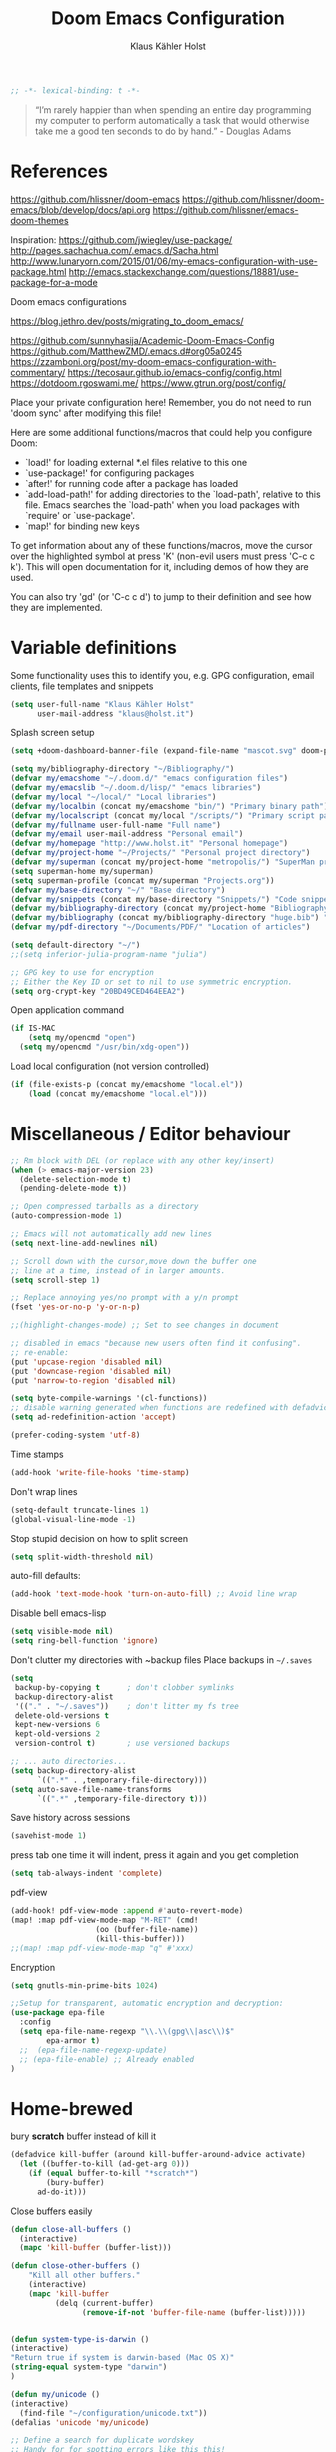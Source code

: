 #+TITLE: Doom Emacs Configuration
#+AUTHOR: Klaus Kähler Holst
#+PROPERTY: header-args :exports code :results silent :tangle yes :comment no
#+STARTUP: overview

#+BEGIN_SRC emacs-lisp
;; -*- lexical-binding: t -*-
#+END_SRC


#+BEGIN_QUOTE
“I’m rarely happier than when spending an entire day programming my
computer to perform automatically a task that would otherwise take me
a good ten seconds to do by hand.” - Douglas Adams
#+END_QUOTE

* References


https://github.com/hlissner/doom-emacs
https://github.com/hlissner/doom-emacs/blob/develop/docs/api.org
https://github.com/hlissner/emacs-doom-themes


Inspiration:
https://github.com/jwiegley/use-package/
http://pages.sachachua.com/.emacs.d/Sacha.html
[[http://www.lunaryorn.com/2015/01/06/my-emacs-configuration-with-use-package.html]]
http://emacs.stackexchange.com/questions/18881/use-package-for-a-mode

Doom emacs configurations

https://blog.jethro.dev/posts/migrating_to_doom_emacs/

https://github.com/sunnyhasija/Academic-Doom-Emacs-Config
https://github.com/MatthewZMD/.emacs.d#org05a0245
https://zzamboni.org/post/my-doom-emacs-configuration-with-commentary/
https://tecosaur.github.io/emacs-config/config.html
https://dotdoom.rgoswami.me/
https://www.gtrun.org/post/config/


Place your private configuration here! Remember, you do not need to
run 'doom sync' after modifying this file!

 Here are some additional functions/macros that could help you configure Doom:

 - `load!' for loading external *.el files relative to this one
 - `use-package!' for configuring packages
 - `after!' for running code after a package has loaded
 - `add-load-path!' for adding directories to the `load-path', relative to
   this file. Emacs searches the `load-path' when you load packages with
   `require' or `use-package'.
 - `map!' for binding new keys

 To get information about any of these functions/macros, move the cursor over
 the highlighted symbol at press 'K' (non-evil users must press 'C-c c k').
 This will open documentation for it, including demos of how they are used.

 You can also try 'gd' (or 'C-c c d') to jump to their definition and see how
 they are implemented.

* Variable definitions

Some functionality uses this to identify you, e.g. GPG configuration, email
clients, file templates and snippets
#+BEGIN_SRC emacs-lisp
(setq user-full-name "Klaus Kähler Holst"
      user-mail-address "klaus@holst.it")
#+END_SRC

Splash screen setup
#+BEGIN_SRC emacs-lisp
(setq +doom-dashboard-banner-file (expand-file-name "mascot.svg" doom-private-dir))
#+END_SRC

#+BEGIN_SRC emacs-lisp
  (setq my/bibliography-directory "~/Bibliography/")
  (defvar my/emacshome "~/.doom.d/" "emacs configuration files")
  (defvar my/emacslib "~/.doom.d/lisp/" "emacs libraries")
  (defvar my/local "~/local/" "Local libraries")
  (defvar my/localbin (concat my/emacshome "bin/") "Primary binary path")
  (defvar my/localscript (concat my/local "/scripts/") "Primary script path")
  (defvar my/fullname user-full-name "Full name")
  (defvar my/email user-mail-address "Personal email")
  (defvar my/homepage "http://www.holst.it" "Personal homepage")
  (defvar my/project-home "~/Projects/" "Personal project directory")
  (defvar my/superman (concat my/project-home "metropolis/") "SuperMan project directory")
  (setq superman-home my/superman)
  (setq superman-profile (concat my/superman "Projects.org"))
  (defvar my/base-directory "~/" "Base directory")
  (defvar my/snippets (concat my/base-directory "Snippets/") "Code snippets directory")
  (defvar my/bibliography-directory (concat my/project-home "Bibliography/") "Bibliography default path")
  (defvar my/bibliography (concat my/bibliography-directory "huge.bib") "Primary bibtex file")
  (defvar my/pdf-directory "~/Documents/PDF/" "Location of articles")

  (setq default-directory "~/")
  ;;(setq inferior-julia-program-name "julia")

  ;; GPG key to use for encryption
  ;; Either the Key ID or set to nil to use symmetric encryption.
  (setq org-crypt-key "20BD49CED464EEA2")
#+END_SRC

Open application command
#+BEGIN_SRC emacs-lisp
  (if IS-MAC
      (setq my/opencmd "open")
    (setq my/opencmd "/usr/bin/xdg-open"))
#+END_SRC

Load local configuration (not version controlled)
#+BEGIN_SRC emacs-lisp
  (if (file-exists-p (concat my/emacshome "local.el"))
      (load (concat my/emacshome "local.el")))
#+END_SRC

* Miscellaneous / Editor behaviour

#+BEGIN_SRC emacs-lisp
  ;; Rm block with DEL (or replace with any other key/insert)
  (when (> emacs-major-version 23)
    (delete-selection-mode t)
    (pending-delete-mode t))

  ;; Open compressed tarballs as a directory
  (auto-compression-mode 1)

  ;; Emacs will not automatically add new lines
  (setq next-line-add-newlines nil)

  ;; Scroll down with the cursor,move down the buffer one
  ;; line at a time, instead of in larger amounts.
  (setq scroll-step 1)

  ;; Replace annoying yes/no prompt with a y/n prompt
  (fset 'yes-or-no-p 'y-or-n-p)

  ;;(highlight-changes-mode) ;; Set to see changes in document

  ;; disabled in emacs "because new users often find it confusing".
  ;; re-enable:
  (put 'upcase-region 'disabled nil)
  (put 'downcase-region 'disabled nil)
  (put 'narrow-to-region 'disabled nil)

  (setq byte-compile-warnings '(cl-functions))
  ;; disable warning generated when functions are redefined with defadvice
  (setq ad-redefinition-action 'accept)

  (prefer-coding-system 'utf-8)
#+END_SRC

Time stamps
#+BEGIN_SRC emacs-lisp
(add-hook 'write-file-hooks 'time-stamp)
#+END_SRC

Don't wrap lines
#+BEGIN_SRC emacs-lisp
(setq-default truncate-lines 1)
(global-visual-line-mode -1)
#+END_SRC

Stop stupid decision on how to split screen
#+BEGIN_SRC emacs-lisp
(setq split-width-threshold nil)
#+END_SRC

auto-fill defaults:
#+BEGIN_SRC emacs-lisp
(add-hook 'text-mode-hook 'turn-on-auto-fill) ;; Avoid line wrap
#+END_SRC

Disable bell emacs-lisp
#+BEGIN_SRC emacs-lisp
(setq visible-mode nil)
(setq ring-bell-function 'ignore)
#+END_SRC

Don't clutter my directories with ~backup files Place backups in =~/.saves=
#+BEGIN_SRC emacs-lisp
  (setq
   backup-by-copying t      ; don't clobber symlinks
   backup-directory-alist
   '(("." . "~/.saves"))    ; don't litter my fs tree
   delete-old-versions t
   kept-new-versions 6
   kept-old-versions 2
   version-control t)       ; use versioned backups

  ;; ... auto directories...
  (setq backup-directory-alist
	    `((".*" . ,temporary-file-directory)))
  (setq auto-save-file-name-transforms
	    `((".*" ,temporary-file-directory t)))

#+END_SRC

Save history across sessions
#+BEGIN_SRC emacs-lisp
(savehist-mode 1)
#+END_SRC

press tab one time it will indent, press it again and you get
completion
#+BEGIN_SRC emacs-lisp
(setq tab-always-indent 'complete)
#+END_SRC

pdf-view
#+BEGIN_SRC emacs-lisp
  (add-hook! pdf-view-mode :append #'auto-revert-mode)
  (map! :map pdf-view-mode-map "M-RET" (cmd!
				     (oo (buffer-file-name))
				     (kill-this-buffer)))
  ;;(map! :map pdf-view-mode-map "q" #'xxx)
#+END_SRC

Encryption

#+BEGIN_SRC emacs-lisp
  (setq gnutls-min-prime-bits 1024)

  ;;Setup for transparent, automatic encryption and decryption:
  (use-package epa-file
    :config
    (setq epa-file-name-regexp "\\.\\(gpg\\|asc\\)$"
          epa-armor t)
    ;;  (epa-file-name-regexp-update)
    ;; (epa-file-enable) ;; Already enabled
  )
#+END_SRC

* Home-brewed

  bury *scratch* buffer instead of kill it
#+BEGIN_SRC emacs-lisp
(defadvice kill-buffer (around kill-buffer-around-advice activate)
  (let ((buffer-to-kill (ad-get-arg 0)))
    (if (equal buffer-to-kill "*scratch*")
        (bury-buffer)
      ad-do-it)))
#+END_SRC

Close buffers easily
#+BEGIN_SRC emacs-lisp
(defun close-all-buffers ()
  (interactive)
  (mapc 'kill-buffer (buffer-list)))

(defun close-other-buffers ()
    "Kill all other buffers."
    (interactive)
    (mapc 'kill-buffer
          (delq (current-buffer)
                (remove-if-not 'buffer-file-name (buffer-list)))))


#+END_SRC

  #+BEGIN_SRC emacs-lisp
    (defun system-type-is-darwin ()
    (interactive)
    "Return true if system is darwin-based (Mac OS X)"
    (string-equal system-type "darwin")
    )
  #+END_SRC

  #+BEGIN_SRC emacs-lisp
  (defun my/unicode ()
  (interactive)
    (find-file "~/configuration/unicode.txt"))
  (defalias 'unicode 'my/unicode)
  #+END_SRC


#+BEGIN_SRC emacs-lisp
;; Define a search for duplicate wordskey
;; Handy for for spotting errors like this this!
(defun my/search-duplicates ()
  "Search for two duplicate words in buffer."
  (interactive)
  (search-forward-regexp "\\(\\b\\w+\\b\\)[ \t\n]+\\b\\1\\b"))
(defalias 'search-duplicates 'my/search-duplicates)


(defun my/get-string-from-file (filePath)
  "Return filePath's file content."
  (interactive)
  (with-temp-buffer
    (insert-file-contents filePath)
    (buffer-string)))
#+END_SRC

#+BEGIN_SRC emacs-lisp
  (defun my/swap-buffers-in-windows ()
    "Put the buffer from the selected window in next window, and vice versa"
    (interactive)
    (let* ((this (selected-window))
       (other (next-window))
       (this-buffer (window-buffer this))
       (other-buffer (window-buffer other)))
      (set-window-buffer other this-buffer)
      (set-window-buffer this other-buffer)
      )
    )

#+END_SRC

#+BEGIN_SRC emacs-lisp
(defun my/transpose-buffers (arg)
  "Transpose the buffers shown in two windows."
  (interactive "p")
  (let ((selector (if (>= arg 0) 'next-window 'previous-window)))
    (while (/= arg 0)
      (let ((this-win (window-buffer))
            (next-win (window-buffer (funcall selector))))
        (set-window-buffer (selected-window) next-win)
        (set-window-buffer (funcall selector) this-win)
        (select-window (funcall selector)))
      (setq arg (if (plusp arg) (1- arg) (1+ arg))))))
#+END_SRC

Sort region
#+BEGIN_SRC emacs-lisp
(defun my/sort-region (&optional reverse separator)
;; Sort region of comma-separated sentences. Thanks, Thomas Gerds.
  (interactive "P")
  (let ((separator (or separator ","))
	(sort-fold-case nil))
    (narrow-to-region (region-beginning) (region-end))
    (goto-char (point-min))
    (while (re-search-forward (concat "[ \t\n]*" separator "[ \t\n]*") nil t)
      (replace-match "\n"))
    (sort-lines reverse (point-min) (point-max))
    (goto-char (point-min))
    (while (re-search-forward "\n" nil t)
      (replace-match ", "))
    (widen)))
#+END_SRC

#+BEGIN_SRC emacs-lisp
(defun my/sort-words (reverse beg end)
  "Sort words in region alphabetically, in REVERSE if negative.
    Prefixed with negative \\[universal-argument], sorts in reverse.
    The variable `sort-fold-case' determines whether alphabetic case
    affects the sort order.
    See `sort-regexp-fields'."
  (interactive "*P\nr")
  (sort-regexp-fields reverse "\\w+" "\\&" beg end))
#+END_SRC

This small routine is handy for all "context" commands I think.
#+BEGIN_SRC emacs-lisp
  (defun pointInRegExp (startRE endRE)
    "returns t if the current point is within a block represented
  by the reg exp pairing of startRE and endRE"
    (interactive)
    (let ((p (point)))
      (save-excursion
	(and (re-search-backward startRE nil t) (re-search-forward endRE nil t)
	     (>= (point) p)))))
#+END_SRC

This function lets you insert not only the first element of the
`kill-ring' but cycles through it when called repeatedly (taken from
Thomas Gerds)

#+BEGIN_SRC emacs-lisp
  (defun yank-or-pop (arg)
   (interactive "*p")
    (if (eq last-command 'yank)
        (yank-pop arg)
      (yank arg))
    nil)
#+END_SRC

** Printer

#+BEGIN_SRC emacs-lisp
(defun my/htmlize-with-line-numbers ()
  (interactive)
  (let ((n 1)
	(tmp-file (concat (make-temp-file (buffer-name)) ".html")))
    (save-window-excursion
      (save-excursion
	(goto-char (point-min))
	(while (not (eobp))
	  (htmlize-make-tmp-overlay (point) (point) `(before-string ,(format "%4d " n)))
	  (setq n (1+ n))
	  (forward-line 1)))
      (switch-to-buffer (htmlize-buffer))
      (write-file tmp-file)
      (kill-this-buffer)
      (my/open-in-external-app tmp-file)
      ))
  )

(defun my/htmlize ()
  (interactive)
  (let ((tmp-file (concat (make-temp-file (buffer-name)) ".html")))
    (save-window-excursion
      (save-excursion
       	(goto-char (point-min))
	(while (not (eobp))
       	  (forward-line 1)))
      (switch-to-buffer (htmlize-buffer))
      (write-file tmp-file)
      (kill-this-buffer)
      (my/open-in-external-app tmp-file)
      ))
  )
(defalias 'printer 'my/htmlize-with-line-numbers)
(defalias 'html-print-buffer 'my/htmlize)
(defalias 'printer0 'my/htmlize)

(defun my/pdf-print-buffer ()
  "convert current buffer to a PDF file with faces."
  (interactive)
  (let* ((file-name (concat "/tmp/" (buffer-name)))
         (ps-file-name (concat file-name ".ps"))
         (pdf-file-name (concat file-name ".pdf")))
    (save-excursion
      (save-restriction
        (progn
          (ps-print-buffer-with-faces ps-file-name)
          (shell-command (concat "ps2pdf " ps-file-name " " pdf-file-name))
          (shell-command (concat my/opencmd " " pdf-file-name)))))))
(defalias 'pdf-print-buffer 'my/pdf-print-buffer)
#+END_SRC

* Mac specific

  #+BEGIN_SRC emacs-lisp
    (setq mac-option-key-is-meta nil
	  mac-command-key-is-meta t
	  mac-command-modifier 'meta
	  mac-option-modifier 'none)
  #+END_SRC

* Spelling

  #+BEGIN_SRC emacs-lisp
    (use-package! google-translate
      :bind
      ("C-c C-t" . google-translate-smooth-translate)
      :init
      (setq google-translate-translation-directions-alist
	    '(("da" . "en") ("en" . "da") ("en" . "en")))
      (setq google-translate-enable-ido-completion t)
      (setq google-translate-show-phonetic t)
      :config
      (require 'google-translate-smooth-ui))


    ;;; langtool (gramma)

    (use-package! langtool
      :bind
	     ("C-x 4 w" . langtool-check) ;; To check current buffer and show warnings.
	     ("C-x 4 W" . langtool-check-done) ;; To finish checking. All marker is removed.
	     ("C-x 4 l" . langtool-switch-default-language)
	     ("C-x 4 4" . langtool-show-message-at-point) ;; Goto warning point
	     ("C-x 4 c" . langtool-correct-buffer) ;; To correct marker follow LanguageTool suggestions.
	     ("C-x 4 5" . langtool-goto-next-error) ;; To correct marker follow LanguageTool suggestions.
	     ;;("C-x 4 3"  .langtool-goto-previous-error) ;; To correct marker follow LanguageTool suggestions.
      :config
      (setq langtool-java-bin "/usr/local/opt/openjdk/bin/java")
      (setq langtool-language-tool-jar (concat my/localbin "languagetool-commandline.jar"))
      ;; rules: https://www.languagetool.org/languages/
      (setq langtool-disabled-rules '("WHITESPACE_RULE"
				      "EN_UNPAIRED_BRACKETS"
				    "COMMA_PARENTHESIS_WHITESPACE"
				    "EN_QUOTES"))
      (setq langtool-mother-tongue "en")
      )

    ;; skip regions that match regex (org-stuff):
    (add-to-list 'ispell-skip-region-alist '(":\\(PROPERTIES\\|LOGBOOK\\):" . ":END:"))
    (add-to-list 'ispell-skip-region-alist '("#\\+BEGIN_SRC" . "#\\+END_SRC"))
    (add-to-list 'ispell-skip-region-alist '("#\\+BEGIN_EXAMPLE" . "#\\+END_EXAMPLE"))


  #+END_SRC
* Development

LSP and DAP debugger:
https://emacs-lsp.github.io/dap-mode/page/configuration/
https://emacs-lsp.github.io/lsp-mode/tutorials/CPP-guide/
https://emacs-lsp.github.io/lsp-mode/page/lsp-r/

#+BEGIN_SRC emacs-lisp
(setq lsp-clients-clangd-executable "/usr/local/opt/llvm/bin/clangd")
#+END_SRC


Always delete trailing white spaces
#+BEGIN_SRC emacs-lisp
  ;; (defun my-prog-nuke-trailing-whitespace ()
  ;; (when (derived-mode-p 'prog-mode)
  ;;     (delete-trailing-whitespace)))
  ;; (
  ;; add-hook 'before-save-hook 'delete-trailing-whitespace)
#+END_SRC

#+BEGIN_SRC emacs-lisp
  (defun my/compile (&optional arg)
    (interactive "P")
    (if (buffer-file-name) (save-buffer))
    ;;;(if (file-exists-p "Makefile")
    (let* ((cmd (or compile-command
		    (concat "cd " default-directory "; make -k "))))
      ;;(let* ((cmd (concat "cd " default-directory "; make -k ")))
      ;;(eval compile-command))))
      (if arg (setq cmd (read-string "Command: " cmd)))
      (set (make-local-variable 'compile-command) cmd)
      ;;(setq compilation-read-command nil)
      (save-some-buffers 0)
      (compile cmd t))
      (other-window 1)
      (goto-char (point-max)))
  (add-hook 'compilation-shell-minor-mode
	    (lambda) ()
	    (ansi-color-for-comint-mode-on))

  (defun my/create-tags (&optional dir-name)
    "Create tags file."
    (interactive "DDirectory: ")
    ;;  (let ((cmd "find -regex '.*/.*\.\(c\|cpp\|h\|.R\|.r\)$' | xargs ctags -e"))
    (shell-command-to-string "ctags -e *.cpp *.h *.c")
    (shell-command-to-string "R --vanilla --slave -e 'rtags()' >> TAGS")
    )
  (defalias 'create-tags 'my/create-tags)


  ;; Use ido to list tags, but then select via etags-select (best of both worlds!)
  (defun my/ido-find-tag ()
    "Find a tag using ido"
    (interactive)
    (tags-completion-table)
    (let (tag-names)
      (mapatoms (lambda (x)
		  (push (prin1-to-string x t) tag-names))
		tags-completion-table)
      (etags-select-find (ido-completing-read "Tag: " tag-names))))

   ;; (use-package etags-select
   ;;   :defer t
   ;;   :bind
   ;;   ("M-." . my/ido-find-tag)
   ;;   ("C-M-." . select-tags-table)
  ;; (global-set-key (kbd "M-.") 'helm-etags-select)
  ;; (require 'helm-yaetags)
  ;; (global-set-key (kbd "M-.") 'helm-yaetags-find-tag)

#+END_SRC

** python

   This module has no hard prerequisites, but a few soft ones:

+ For this module's supported test runners:
  + ~pip install pytest~
  + ~pip install nose~
+ The ~:editor format~ module uses [[https://github.com/psf/black][Black]] for python files :: ~pip install black~
+ ~pyimport~ requires Python's module ~pyflakes~ :: ~pip install pyflakes~
+ ~py-isort~ requires [[https://github.com/timothycrosley/isort][isort]] to be installed :: ~pip install isort~
+ Python virtual environments install instructions at:
  + [[https://github.com/pyenv/pyenv][pyenv]]
  + [[https://conda.io/en/latest/][Conda]]
  + [[https://python-poetry.org/][Poetry]]
  + [[https://pipenv.readthedocs.io/en/latest/][pipenv]]
+ ~cython~ requires [[https://cython.org/][Cython]]

Language Server Protocol Support.
For LSP support the =:tools lsp= module must be enabled, along with this
module's =+lsp= flag. By default, it supports =mspyls= and =pyls=, in that
order. With the =+pyright= flag, it will try Pyright first.

Each of these servers must be installed on your system via your OS package
manager or manually:

+ [[https://pypi.org/project/python-language-server/][*pyls*]] can be installed with ~pip install python-language-server[all]~.
+ *mspyls* can be installed by typing =M-x lsp-install-server RET mspyls=.
+ *pyright* can be installed with ~pip install pyright~ or ~npm i -g pyright~.

  #+BEGIN_SRC emacs-lisp
    (setq pyenv-show-active-python-in-modeline t)
  #+END_SRC

* Shell/dired

#+BEGIN_SRC emacs-lisp
     (defun alt-shell-dwim (arg)
       "Run an inferior shell like `shell'. If an inferior shell as its I/O
     through the current buffer, then pop the next buffer in `buffer-list'
     whose name is generated from the string \"*shell*\". When called with
     an argument, start a new inferior shell whose I/O will go to a buffer
     named after the string \"*shell*\" using `generate-new-buffer-name'."
       (interactive "P")
       (let* ((shell-buffer-list
	      (let (blist)
		 (dolist (buff (buffer-list) blist)
		   (when (string-match "^\\*shell\\*\\|*Popup Shell*" (buffer-name buff))
		    (setq blist (cons buff blist))))))
	      (name (if arg
		       (generate-new-buffer-name "*shell*")
		     (car shell-buffer-list))))
	 (shell name)))
    ;; (global-set-key (kbd "<f7>") 'alt-shell-dwim)
    (if (system-type-is-darwin)
	(progn
	  (global-set-key (kbd "<f7>") (lambda () (interactive)
					 (let ((cmd (concat "open -a Terminal " (expand-file-name default-directory))))
					   (call-process-shell-command cmd nil 0)))))
	(progn
	  (global-set-key (kbd "<f7>") (lambda () (interactive)
					 (let ((cmd (concat "gnome-terminal --working-directory=" (expand-file-name default-directory))))
					   (call-process-shell-command cmd nil 0)))))
	)

  (ansi-color-for-comint-mode-on)
  (setq ansi-color-for-comint-mode 'filter)
  (setq comint-scroll-to-bottom-on-input t)
  (setq comint-scroll-to-bottom-on-output t)
  (setq comint-move-point-for-output t)
  (add-hook 'comint-output-filter-functions 'comint-truncate-buffer)

#+END_SRC

  #+BEGIN_SRC emacs-lisp
	  ;; Use dired instead of deer (simple ranger mode)
	  (setq ranger-override-dired-mode nil)

	  (setq dired-dwim-target t) ;; midnight commander style. Nice copy,move with two dired buffers open in same frame
	  (setq dired-omit-files "^\\.[^.]\\|$Rhistory\\|$RData\\|__pycache__")

	  (use-package! dired+
			:config
			(setq font-lock-maximum-decoration (quote ((dired-mode . 1) (t . t))))
			(diredp-toggle-find-file-reuse-dir 1))

	(use-package! dired-narrow
		  :after dired
		  :bind (:map dired-mode-map
			      ("/" . dired-narrow)))


	  (defun dired-open-file (&optional file)
	    "In dired, open the file named on this line."
	    (interactive)
	    (let* ((file (or file (dired-get-filename nil t))))
	      (message "Opening %s..." file)
	      (call-process my/opencmd nil 0 nil file)
	      (message "Opening %s done" file)))

	  (after! dired
		  (if IS-MAC
		      (progn
			(setq insert-directory-program "gls" dired-use-ls-dired t)))
		  (setq list-directory-verbose-switches "-lgGh --group-directories-first")
		  ;;(setq list-directory-brief-switches "-CF")
		  (setq dired-listing-switches "-algGh --group-directories-first") ;; | awk '{print $3, $4, $5, $6, $7}'")
		  ;; g: don't list owner (but like l), G: no-group, h: human-readable, a: hidden, X: sort alphabetically by entry extension
		  (setq dired-dwim-target t) ;; midnight commander style. Nice copy,move with two dired buffers open in same frame
		  (setq dired-omit-files "^\\.[^.]\\|$Rhistory\\|$RData\\|__pycache__")
		  (require 'dired-x)
		  (add-hook 'dired-mode-hook (lambda ()
					   (dired-hide-details-mode nil)
					   (setq dired-omit-mode t)
					   (local-set-key [(meta return)] 'dired-open-file))))


    (defun my/dired-do-command (command)
      "Run COMMAND on marked files. Any files not already open will be opened.
    After this command has been run, any buffers it's modified will remain
    open and unsaved."
      (interactive "CRun on marked files M-x ")
      (save-window-excursion
	(mapc (lambda (filename)
		(find-file filename)
		(call-interactively command))
	      (dired-get-marked-files))))




    (defun my/open-in-external-app (&optional file)
      "Open the current file or dired marked files in external app.
    Works in Microsoft Windows, Mac OS X, Linux."
      (interactive)
      (let ( doIt
	     (myFileList
	      (cond
	       ((string-equal major-mode "dired-mode") (dired-get-marked-files))
	       (file (list file))
	       (t (list (buffer-file-name))) ) ) )

	(setq doIt (if (<= (length myFileList) 5)
		       t
		     (y-or-n-p "Open more than 5 files?") ) )

	(when doIt
	  (cond
	   ((string-equal system-type "windows-nt")
	    (mapc (lambda (fPath) (w32-shell-execute my/opencmd (replace-regexp-in-string "/" "\\" fPath t t)) ) myFileList)
	    )
	   ((string-equal system-type "darwin")
	    (mapc (lambda (fPath) (let ((process-connection-type nil)) (start-process "" nil "open" fPath)) )  myFileList) )
	   ((string-equal system-type "gnu/linux")
	    (mapc (lambda (fPath) (let ((process-connection-type nil)) (start-process "" nil "/usr/bin/xdg-open" fPath)) ) myFileList) ) ) ) ) )



    (defun oo (&optional file)
      "Open file"
      (interactive)
      (let* (
	     (file (expand-file-name (or file (read-file-name "File: ")))))
	(my/open-in-external-app file)
	))

  #+END_SRC

* LaTeX
  #+BEGIN_SRC emacs-lisp
    (setq TeX-source-correlate-start-server t
	  TeX-shell "/bin/bash"
	  TeX-file-extensions '("Snw" "Rnw" "nw" "tex" "sty" "cls" "ltx" "texi" "texinfo")
	  TeX-auto-local "tmp/auto"
	  TeX-auto-save t
	  TeX-parse-self t
	  TeX-save-query nil
	  ;; Make emacs aware of multi-file projects
	  TeX-master nil ; Query for master file.
	  TeX-master-file-ask nil ; Query for master file.
	  ;; TeX-PDF-mode t
	  )
    (make-variable-buffer-local 'TeX-master) ;; I think this is need because the variable is not buffer local until Auctex is active

  #+END_SRC

#+BEGIN_SRC emacs-lisp
(use-package! bibtex
  :after (reftex)
  :mode ("\\.bib" . bibtex-mode)
  :init
  (progn
    (setq bibtex-align-at-equal-sign t)
    (add-hook 'bibtex-mode-hook (lambda () (set-fill-column 120)))))

  (setq helm-bib-pdf-file "pdf"
        bibtex-completion-pdf-field "File"
	bibtex-completion-library-path `(,my/pdf-directory) ;;'("~/Documents/PDF" "~/Projects/Publications")
	bibtex-completion-bibliography `(,my/bibliography)
	bibtex-completion-notes-path (concat my/bibliography-directory "helm-bibtex-notes"))

(use-package! reftex
  :after (auctex)
    :commands turn-on-reftex
    :config
    (setq reftex-file-extensions
          '(("Snw" "Rnw" "nw" "tex" ".tex" ".ltx") ("bib" ".bib")))
    (setq reftex-try-all-extensions t)
    (setq reftex-plug-into-AUCTeX t)
    (setq reftex-default-bibliography `(,my/bibliography))
    (setq reftex-texpath-environment-variables
          `(,(concat ".:" my/bibliography-directory)))
    (add-hook 'LaTeX-mode-hook 'turn-on-reftex)   ; with AUCTeX LaTeX mode
    (add-hook 'latex-mode-hook 'turn-on-reftex)   ; with Emacs latex mode
    )
#+END_SRC

* Completion

  Helm
  #+BEGIN_SRC emacs-lisp
      (use-package! helm-dash
	:after helm)

      (use-package! helm-swoop
	:commands (helm-swoop)
	:bind
	("C-c s" . helm-swoop)
	("M-S" . helm-swoop)
	:after helm
	:config
	(define-key isearch-mode-map (kbd "M-s o") 'helm-occur-from-isearch)
	(setq helm-swoop-speed-or-color t)
	(setq helm-swoop-use-fuzzy-match t)
	(setq helm-swoop-use-line-number-face t))

    (use-package! helm-c-yasnippet
      :after helm yasnippet)

    (use-package! helm-config
      :after helm)

    (use-package! helm-flycheck
      :after helm flycheck)

    (setq
     helm-boring-buffer-regexp-list '("^diary$"
				      "*helm"
				      "*ESS*"
				      ".*Org-preview.*"
				      ".*command-output.*"
				      ".*Completions.*"
				      ".*helm-mode"
				      ".*Echo Area.*"
				      ".*Minibuf.*"
				      ".*code-conversion.*"
				      ".*fontification.*"
				      ".*Ibuffer.*"))
    (setq helm-boring-file-regexp-list
	  '("\\.git$" "\\.hg$" "\\.svn$"  "^\\."  "\\.$"
	    "\\.\\.$" "\\.Plo$" "\\.lo$"  "_source.*"
	    "_8h.*"  "\\.CVS$" "\\._darcs$"  "\\.la$"
	    "\\.swf$" "\\.elc$" "\\.pyc$"
	   "\\.o$" "~$"  "^#.*"))

    (setq
     helm-recentf-fuzzy-match t
     helm-buffers-fuzzy-matching t
     helm-locate-fuzzy-match t
     helm-M-x-fuzzy-match t
     helm-semantic-fuzzy-match t
     helm-imenu-fuzzy-match t
     helm-apropos-fuzzy-match t
     helm-lisp-fuzzy-completion t
     helm-candidate-number-limit 500
     helm-idle-delay 0.1
     helm-input-idle-delay 0.1)
    ;;(setq helm-c-locate-command "mdfind %.0s %s")


  #+END_SRC

  #+BEGIN_SRC emacs-lisp
    (setq abbrev-mode nil) ;; We want to activate ourself: M-e
    ;;(read-abbrev-file "~/.abbrev_defs")
    (setq abbrev-file-name (concat my/emacshome "abbrev_defs"))
    (setq save-abbrevs t)
  #+END_SRC


** hippie expand

#+BEGIN_SRC emacs-lisp
  (use-package! hippie-exp
    :if (not noninteractive)
    :commands (hippie-expand hippie-expand-case-sensitive)
    :bind
    ("M-e" . hippie-expand-case-sensitive)
    ;;("M-e" . hippie-expand-case-sensitive)
    ("M-r" . hippie-expand)
    :config
    (eval-after-load "dabbrev" '(defalias 'dabbrev-expand 'hippie-expand-case-sensitive 'hippie-expand))
    (setq hippie-expand-try-functions-list
	    '(yas/hippie-try-expand
	      try-expand-dabbrev
	      try-expand-dabbrev-all-buffers
	      try-expand-dabbrev-from-kill
	      try-expand-all-abbrevs
	      try-complete-file-name
	      try-complete-file-name-partially
	      try-expand-list
	      ;;        try-complete-lisp-symbol-partially
	      ;;        try-complete-lisp-symbol
	      try-expand-whole-kill
	      ispell-complete-word ;;as a last resort, use ispell completion
	      ;;to complete words.
	      ))

    (defun my-ido-hippie-expand ()
      "Offer ido-based completion for the word at point."
      (interactive)
      (my-ido-hippie-expand-with 'hippie-expand-case-sensitive))

    (defun hippie-expand-case-sensitive (arg)
      "Do case sensitive searching so we deal with gtk_xxx and GTK_YYY."
      (interactive "P")
      (let ((case-fold-search nil))
	(hippie-expand arg)))
      ;; The following is an approach for obtaining the complete list of
      ;; possible expansions from hippie-expand, and letting the user select
      ;; the one they want via the ido interface.
      (defun my-hippie-expand-completions (&optional hippie-expand-function)
	"Return the full list of possible completions generated by `hippie-expand'.
      The optional argument can be generated with `make-hippie-expand-function'."
	(let ((this-command 'my-hippie-expand-completions)
	      (last-command last-command)
	      (buffer-modified (buffer-modified-p))
	      (hippie-expand-try-functions-list (or hippie-expand-function 'hippie-expand)))
	  (cl-flet ((ding)) ; avoid the (ding) when hippie-expand exhausts its options.
	    (while (progn
		     (funcall hippie-expand-function nil)
		     (setq last-command 'my-hippie-expand-completions)
		     (not (equal he-num -1)))))
	  ;; Evaluating the completions modifies the buffer, however we will finish
	  ;; up in the same state that we began, and (save-current-buffer) seems a
	  ;; bit heavyweight in the circumstances.
	  (set-buffer-modified-p buffer-modified)
	  ;; Provide the options in the order in which they are normally generated.
	  (delete he-search-string (reverse he-tried-table))))

      (defmacro my-ido-hippie-expand-with (hippie-expand-function)
	"Generate an interactively-callable function that offers ido-based completion
      using the specified hippie-expand function."
	`(call-interactively
	  (lambda (&optional selection)
	    (interactive
	     (let ((options (my-hippie-expand-completions ,hippie-expand-function)))
	       (if options
		   (list (ido-completing-read "Completions: " options)))))
	    (if selection-
		(he-substitute-string selection t)
	      (message "No expansion found")))))

      (defun my-ido-hippie-expand ()
	"Offer ido-based completion for the word at point."
	(interactive)
	(my-ido-hippie-expand-with 'hippie-expand-case-sensitive))

      ;;yas/hippie-try-expand)) (add-to-list
      ;;'hippie-expand-try-functions-list )
    )
#+END_SRC

* ESS

Note that lintr and languageserver needs to be installed in R for this
to work (https://emacs-lsp.github.io/lsp-mode/page/lsp-r/ )
#+BEGIN_SRC R :eval never :tangle no
install.packages(“languageserver”)
#+END_SRC

#+BEGIN_SRC emacs-lisp
	(setq ess-ask-for-ess-directory nil)
	(setq ess-local-process-name "R")
	(setq timeout-ms 1) ;; still necessary to avoid slow evaluation?

	 ;; Code check via lintr
	 (setq flycheck-lintr-linters
		"default_linters[-which(names(default_linters)%in%c('absolute_paths_linter','commas_linter','infix_spaces_linter','spaces_left_parentheses_linter','no_tab_linter'))]")
	 ;; 'Buggy-as-hell' ESS:
	 (defun ess-turn-on-SAS-listing-mode (&optional arg) nil)
	 (setq inferior-R-font-lock-keywords
		'((ess-S-fl-keyword:prompt . t)
		  (ess-R-fl-keyword:modifiers . t)
		  (ess-R-fl-keyword:fun-defs . t)
		  (ess-R-fl-keyword:keywords . t)
		  (ess-R-fl-keyword:assign-ops . t)
		  (ess-R-fl-keyword:constants . t)
		  (ess-R-fl-keyword:messages . t)
		  (ess-fl-keyword:matrix-labels . t)
		  (ess-fl-keyword:fun-calls . t)
		  (ess-fl-keyword:numbers . t)
		  (ess-fl-keyword:operators . t)
		  (ess-fl-keyword:delimiters . t)
		  (ess-fl-keyword:= . t)
		  (ess-R-fl-keyword:F&T . t)))
	  (defun ess-tooltip-show-at-point (text xo yo)
	    (with-no-warnings
	      (popup-tip text)))
	  (setq-default ess-language "R")

      (defun my/ess-eval ()
	(interactive)
	(let* ((buffst))
	  (if (string-equal ess-language "SAS")
	      (progn
		(if (and transient-mark-mode mark-active)
		    (setq buffst (buffer-substring-no-properties (region-beginning) (region-end)))
		    (setq buffst (buffer-substring-no-properties (beginning-of-line) (end-of-line))))
		(save-window-excursion
		  (switch-to-buffer "*iESS[SAS]*")
		  (goto-char (point-max))
		  (comint-send-input)
		  (goto-char (point-max))
		  (insert buffst)
		  (comint-send-input)
		  ))
	    (progn
	      (if (and transient-mark-mode mark-active)
		  (call-interactively 'ess-eval-region)
		(call-interactively 'ess-eval-line-and-step))
	    ))))

	(defun my/ess-edit-reload()
	  (interactive)
	  (ess-eval-linewise "reload()"))

	(defun tag-ess-eval-and-go ()
	  (interactive)
	  (if (region-active-p)
		(let* ((start (region-beginning))
		      (end (region-end))
		      (visibly (< (length (buffer-substring-no-properties start end)) 300)))
		  (ess-eval-region-and-go start end visibly))
	    (ess-eval-line-and-step)))

    (defun my/ess-edit-dev-off()
      (interactive)
      (ess-eval-linewise "dev.off()"))


    (defvar my/split-ess-horizontal t "Controls behaviour (horizontal vs vertical split) of my/split-ess")
    (unless (boundp 'my/split-ess-horizontal) (setq my/split-ess-horizontal nil))
    ;;(defvar my/ess-process-buffer "*R*")

  ;;(defvar my/ess-process-buffer "*R*")
  (defun my/split-ess ()
    "Documentation..."
    (interactive)
    (require 'ess-inf)
    (let* ((buf (current-buffer)))
      (if (or (eq major-mode 'octave-mode) (eq major-mode 'python-mode))
	  (if (eq major-mode 'python-mode)
	      (progn
		(run-python)
		(switch-to-buffer "*Python*"))
	    (progn
	      (run-octave)
	      (switch-to-buffer "*Inferior Octave*")))
	(progn
	(if (and (boundp 'ess-language) (string-equal ess-language "SAS"))
	    (progn
	      (switch-to-buffer "*iESS[SAS]*")
	      )
	  (ess-switch-to-inferior-or-script-buffer t))))
      (delete-other-windows)
      (if my/split-ess-horizontal (split-window-horizontally) (split-window-vertically))
      (other-window 1)
      (switch-to-buffer buf)
      (my/swap-buffers-in-windows)))

#+END_SRC

* Org

If you use `org' and don't want your org files in the default location below,
change `org-directory'. It must be set before org loads!
#+BEGIN_SRC emacs-lisp
  (setq org-directory my/project-home)
  (setq org-project-directory org-directory)
  (setq org-roam-directory (concat org-directory "notes"))
#+END_SRC

#+BEGIN_SRC emacs-lisp
  (use-package! ox-ravel
	      :after ox)
#+END_SRC

#+BEGIN_SRC emacs-lisp
  (after! org
	  (require 'my-org-latex))
#+END_SRC

Encryption
#+BEGIN_SRC emacs-lisp
  (after! org
	(require 'org-crypt)
	(setq org-tags-exclude-from-inheritance (quote ("crypt")))
	;; GPG key to use for encryption
	;; Either the Key ID or set to nil to use symmetric encryption.
	;;(setq org-crypt-key nil)
	(org-crypt-use-before-save-magic)

	(defun org-ctrl-c-encrypted ()
	  (interactive)
	  (if (org-at-encrypted-entry-p)
	      (progn
		(org-decrypt-entry)
		(forward-line 1))
	    (if (pointInRegExp
		 "^-----BEGIN PGP MESSAGE-----"
		 "^-----END PGP MESSAGE-----")
		(progn
		  (org-decrypt-entry)
		  (forward-line 1)
		  ) nil )))
	;; add crypt decryption to org-mode context sensitive processing.
	(add-hook 'org-ctrl-c-ctrl-c-hook 'org-ctrl-c-encrypted))
#+END_SRC


References
#+BEGIN_SRC emacs-lisp
    (use-package org-ref
      :after org
      :config
      (setq
       reftex-default-bibliography `(,my/bibliography)
       org-ref-bibliography-notes (concat my/bibliography-directory "notes.org")
       org-ref-default-bibliography `(,my/bibliography)
       org-ref-pdf-directory `(,my/pdf-directory)
       ;; org-ref-insert-key "C-c )"
       )
      :bind ("C-c )" . org-ref))

  (defun org-mode-reftex-setup ()
    (setq TeX-master t)
    (require 'reftex)
    ;;  (load-library "reftex")
    (and (buffer-file-name)
       (file-exists-p (buffer-file-name))
       (progn
	 ;; (reftex-set-cite-format
	 ;;  '((?b . "[[bib::%l]]")
	 ;;    (?n . "[[note::%l]]")
	 ;;    (?c . "\\cite{%l}")))
	 ;;	 (reftex-parse-all)
	 ;;	 (reftex-set-cite-format "[[cite:%l][%l]]")
	 (reftex-set-cite-format "\\cite{%l}")
	 ))
    (define-key org-mode-map (kbd "C-c )") 'reftex-citation)
    (define-key org-mode-map (kbd "C-c (") 'org-mode-reftex-search))


  (add-hook 'org-mode-hook (lambda () (org-mode-reftex-setup)))
#+END_SRC


Babel / source code content
#+BEGIN_SRC emacs-lisp

  (add-hook 'org-ctrl-c-ctrl-c-final-hook 'org-display-inline-images)
  (add-hook 'org-ctrl-c-ctrl-c-hook 'org-display-inline-images)
  ;; Down-size inline images
  (setq org-image-actual-width 300)

  ;; Hide =bold=, /italic/, ...
  (setq org-hide-emphasis-markers t)

  (after! org
	  (add-to-list 'org-link-abbrev-alist '("gmane" . "http://thread.gmane.org/%s"))
	  (add-to-list 'org-link-abbrev-alist '("arxiv" . "http://arxiv.org/abs/%s"))
	  (add-to-list 'org-link-abbrev-alist '("doi" . "http://dx.doi.org/%s"))

	  (setq org-babel-C++-compiler "ccache g++"
		org-babel-python-command "python3")

	;;; Evoked by C-c '
	;;(setq org-src-window-setup 'reorganize-frame)
	(setq org-src-window-setup 'current-window)
	;; Do not confirm source block evaluation
	(setq org-confirm-babel-evaluate nil)
	(setq org-src-fontify-natively t
	      org-src-tab-acts-natively t)
	;;; Seems to crash emacs?!?! ^ ^

	;; Show date/time in hash og org-babel result blocks
	;;(setq org-babel-hash-show-time t)
	(setq org-babel-hash-show-time nil)
	;; most convenient to *not* let export actions
	;; evaluate code:
	;; No long works with org 9? Instead :eval never-export
	;;(setq org-export-babel-evaluate nil)
	;;       org-src-tab-acts-natively nil)

	;;(setq org-babel-inline-result-wrap "=%s=") ;; default
	(setq org-babel-inline-result-wrap "%s")

	(setq org-babel-default-header-args
	      (cons '(:eval . "never-export")
		    (assq-delete-all :eval org-babel-default-header-args)))

	;; enable R, elisp, perl, sh interpretation, ... in Babel
	(if (not (boundp 'inferior-julia-program-name)) (setq inferior-julia-program-name "julia"))
	(if (not (boundp 'inferior-STA-program-name)) (setq inferior-STA-program-name "stata"))

	(setq org-plantuml-jar-path
	      (expand-file-name "~/local/plantuml/plantuml.jar"))

	     ;; ;; Convert inline pdf
	(if (not (system-type-is-darwin))
	    (progn
	      (add-to-list 'image-type-file-name-regexps '("\\.pdf\\'" . imagemagick))
	      (add-to-list 'image-file-name-extensions "pdf")
	      (setq imagemagick-types-inhibit (remove 'PDF imagemagick-types-inhibit))
	      (setq imagemagick-render-type 1) ;; never rendering
	      ))
	(add-hook 'org-babel-after-execute-hook 'org-display-inline-images)

	;; (add-hook 'org-shiftup-final-hook 'windmove-up)
	;; (add-hook 'org-shiftleft-final-hook 'windmove-left)
	       ;; (add-hook 'org-shiftdown-final-hook 'windmove-down)
	;; (add-hook 'org-sehiftright-final-hook 'windmove-right)


	;; Clean-up stata output
	(defun org-babel-stata-evaluate
	    (session body result-type result-params column-names-p row-names-p)
	  "Evaluate stata code in BODY."
	  (let* ((body-list (split-string body "\n"))
		 (return-list ())
		 (result-list (if session
				  (org-babel-stata-evaluate-session
				   session body result-type result-params column-names-p row-names-p)
				(org-babel-stata-evaluate-external-process
				 body result-type result-params column-names-p row-names-p))))
	    (setq result-list (split-string result-list "\n"))
	    (while result-list
	      (unless (member (car result-list) body-list)
		(setq return-list (cons (car result-list) return-list)))
	      (setq result-list (cdr result-list)))
	    (mapconcat 'identity (reverse return-list) "\n")))

	(defun org-babel-clear-all-results ()
	  "clear all results from babel-org-mode"
	  (interactive)
	  (org-babel-map-src-blocks nil (org-babel-remove-result))
	  )

	) ;; after! org
#+END_SRC


* Appearance

Doom exposes five (optional) variables for controlling fonts in Doom. Here
are the three important ones:

 + `doom-font'
 + `doom-variable-pitch-font'
 + `doom-big-font' -- used for `doom-big-font-mode'; use this for
   presentations or streaming.

They all accept either a font-spec, font string ("Input Mono-12"), or xlfd
 font string. You generally only need these two:
 #+BEGIN_SRC emacs-lisp :tangle no
;; (setq doom-font (font-spec :family "monospace" :size 12 :weight 'semi-light)
;;       doom-variable-pitch-font (font-spec :family "sans" :size 13))
 #+END_SRC

There are two ways to load a theme. Both assume the theme is installed and
available. You can either set `doom-theme' or manually load a theme with the
`load-theme' function. This is the default:
#+BEGIN_SRC emacs-lisp
;;(setq doom-theme 'doom-one)
(setq doom-theme 'doom-city-lights)
;;(setq doom-theme 'doom-solarized-dark)
#+END_SRC


#+BEGIN_SRC emacs-lisp :tangle no :eval never
  (scroll-bar-mode -1)
  (tool-bar-mode -1)  ;; Remove toolbar
  (blink-cursor-mode -1)  ;;
  ;;(menu-bar-mode 0) ;; Remove menu-bar. Still accessible via C-mouse-3
  (display-time-mode t) ;; Time in status bar
  (column-number-mode t) ;; Column number in status bar
  (transient-mark-mode t) ;; Make marked block visible (cancel marked blok with C-g)
#+END_SRC

This determines the style of line numbers in effect. If set to `nil', line
numbers are disabled. For relative line numbers, set this to `relative'.
#+BEGIN_SRC emacs-lisp
(setq display-line-numbers-type t)
#+END_SRC

* Key bindings

** Editor


#+BEGIN_SRC emacs-lisp
  ;; CUA-mode but disable key bindings (copy C-c, cut C-x, paste C-v, undo
  ;; C-z)
  (setq cua-enable-cua-keys nil)
  (setq cua-delete-selection t)
  ;; (setq cua-highlight-region-shift-only t) ;; no transient mark mode
  ;; (setq cua-toggle-set-mark t) ;; original set-mark behavior, i.e. no transient-mark-mode
  (cua-mode 1)

  (add-hook 'emacs-lisp-mode-hook
	    (lambda ()
	      (define-key emacs-lisp-mode-map "\C-c\C-c"
		'eval-region)))


  (defun my-revert ()
	(define-key ess-transcript-mode-map (kbd "C-c C-c")
	  (lambda () (interactive) (revert-buffer t t))))
  ;;'revert-buffer))
  (add-hook 'ess-transcript-mode-hook 'my-revert)

  (define-key comint-mode-map (kbd "M-<up>") 'comint-previous-input)
  (define-key comint-mode-map (kbd "M-<down>") 'comint-next-input)

  (map! "C-z" #'undo)
  ;;(global-set-key (kbd "C-i") 'indent-region)
  (map! "C-c S" #'occur)

  (map! "<f3>" #'kmacro-start-macro-or-insert-counter)
  (map! "<f4>" #'kmacro-end-or-call-macro)

  (map! "C-c <f8>" #'ielm)

  ;; (global-set-key (kbd "S-C-<left>") 'shrink-window-horizontally)
  ;; (global-set-key (kbd "S-C-<right>") 'enlarge-window-horizontally)
  ;; (global-set-key (kbd "S-C-<down>") 'shrink-window)
  ;; (global-set-key (kbd "S-C-<up>") 'enlarge-window)

  (global-set-key [C-right] 'forward-word)
  (global-set-key [C-left] 'backward-word)
  (global-set-key [M-right] 'forward-word)
  (global-set-key [M-left] 'backward-word)
  (global-set-key [M-up] 'backward-paragraph)
  (global-set-key [M-down] 'forward-paragraph)

  (global-set-key [home] 'beginning-of-line)
  (global-set-key [end] 'end-of-line)
  (global-set-key [C-home] 'beginning-of-buffer)
  (global-set-key [C-end] 'end-of-buffer)
  (global-set-key [S-home] 'beginning-of-buffer)
  (global-set-key [S-end] 'end-of-buffer)


  (map! "M-g" #'goto-line)
  (map! "C-x C-z"  #'my/compile)
  (map! "C-x '" #'next-error)

  ;; Makes control+pgup/pgdn arrow keys scroll one line at the time
  (define-key global-map [C-prior] (lambda() (interactive) (scroll-down 1)))
  (define-key global-map [C-next] (lambda() (interactive) (scroll-up 1)))

  (global-set-key (kbd "M-o") 'other-window)
  (global-set-key (kbd "C-M-o") 'other-frame)
  (global-set-key (kbd "M-O") 'other-frame)

  (defun scroll-down-in-place (n)
    (interactive "p")
    (previous-line n)
    (unless (eq (window-start) (point-min))
      (scroll-down n)))

  (defun scroll-up-in-place (n)
    (interactive "p")
    (next-line n)
    (unless (eq (window-end) (point-max))
      (scroll-up n)))

  (global-set-key "\M-n" 'scroll-up-in-place)
  (global-set-key "\M-p" 'scroll-down-in-place)

  (defun my/unfill-paragraph (&optional region)
    "Takes a multi-line paragraph and makes it into a single line of text."
    (interactive (progn (barf-if-buffer-read-only) '(t)))
    (let ((fill-column (point-max))
	  ;; This would override `fill-column' if it's an integer.
	  (emacs-lisp-docstring-fill-column t))
	  (fill-paragraph nil region)))

  (defun my/unfill-region ()
    (my/unfill-paragraph 1))

  (defun my/fill (&optional arg)
   "Use prefix to 'unfill'"
    (interactive "P")
    (if arg (my/unfill-region) (fill-paragraph)))

  (map! "M-q" #'my/fill) ;; M-q: fill, C-u M-q: unfill

  ;;(global-set-key "\M-Q" 'my/unfill-region)

  (global-set-key "\M-s" 'ispell-word) ;; Ispell word

  (global-set-key (kbd "C-x C-M-<return>")  (lambda() (interactive) (revert-buffer t t)))
#+END_SRC

#+BEGIN_SRC emacs-lisp
  (map!  "C-x _" #'visual-line-mode)
  (map! "M-y" #'yank-or-pop) ;;  cycles through kill-ring it when called repeatedly
#+END_SRC

#+BEGIN_SRC emacs-lisp
    (use-package! winner
      :if (not noninteractive)
      :bind
      ("<f8>" . winner-undo)
      ("<C-f8>" . winner-redo)
      ("<M-f8>" . winner-redo)
      :init (setq winner-dont-bind-my-keys t)
      :config
      (winner-mode 1))
#+END_SRC

** Helm

#+BEGIN_SRC emacs-lisp
  (map!
      "C-x b"  #'helm-mini
      "C-<f4>" #'helm-execute-kmacro
      "<f9>" #'helm-bibtex
      "C-<f9>" #'helm-resume
      "C-c h" #'helm-resume)
#+END_SRC

** Dired / shell

#+BEGIN_SRC emacs-lisp
  (map!
   (:map dired-mode-map
   :localleader
   "C-c"  #'dired-ranger-copy
   "C-r" #'dired-ranger-move
   "C-x C-v" #'dired-ranger-move
   "C-v" #'dired-ranger-paste
   "C-x SPC" #'peep-dired
   "RET" #'dired-open-file
   "C-r" #'helm-ag
   "C-f" #'helm-find))

#+END_SRC

** Development
#+BEGIN_SRC emacs-lisp
  (use-package! comment-dwim-2
		:commands (comment-dwim-2)
		:init
		(map! "M-c" #'comment-dwim-2))

#+END_SRC

Gist note snippets
#+BEGIN_SRC emacs-lisp
  (map! "C-<f12>" #'gist-list)
  (map! "C-<f11>" #'gist-region-private)
#+END_SRC

** Org

#+BEGIN_SRC emacs-lisp
(add-hook 'org-mode-hook (lambda ()
			   ;; AUCTeX Light (major-mode cannot be used in org major-mode)
			   (org-cdlatex-mode)
			   ;(local-unset-key (kbd "`"))
			   ;(local-unset-key (kbd "S-dead-grave SPC"))
			   ;(setq cdlatex-math-modify-prefix [f7])
			   (turn-off-auto-fill)
			   (local-set-key (kbd "M-j") 'my/org-export-to-latex)
			   (local-set-key (kbd "C-c M-j") 'org-export-to-latex)

			   ;; Rebind org-export keybinding conflicting
			   ;; with favourite windmove bindings
			   ;; (local-unset-key [M-left]) ;; Reserver for windmove
			   ;; (local-unset-key [M-right])
			   ;; (local-unset-key [M-up])
			   ;; (local-unset-key [M-down])
			   ;; (local-set-key (kbd "C-c <left>") 'org-metaleft)
			   ;; (local-set-key (kbd "C-c <right>") 'org-metaright)
			   ;; (local-set-key (kbd "C-c <up>")  'org-metaup)
			   ;; (local-set-key (kbd "C-c <down>") 'org-metadown)
			   ;; Rebind org-export keybinding conflicting
			   ;; with AUCTeX
			   ;;                      (auto-complete-mode)
			   (local-unset-key (kbd "C-c SPC")) ;; We use this for ace-jump...
			   (local-set-key (kbd "C-x SPC") 'org-table-blank-field) ;; ^ ... and use this instead
			   (local-set-key (kbd "M-e") 'hippie-expand-case-sensitive)
			   (local-set-key (kbd "M-r") (lambda ()(interactive)(hippie-expand-case-sensitive t)))
			   (local-set-key (kbd "C-c C-e") 'org-export-dispatch)
			   (local-set-key (kbd "C-c e") 'cdlatex-environment)
			   ;;                         (local-set-key (kbd "C-c C-g") 'kill-this-buffer)
			   (local-set-key (kbd "C-c S") 'org-occur)
			   (local-set-key (kbd "C-c C") 'org-babel-execute-buffer)
			   (local-set-key (kbd "C-c C-g") 'org-babel-remove-result)
			   (local-set-key [C-M-return] 'superman-open-at-point)
			   (local-set-key (kbd "C-c C-r") 'my/org-eval-region)

			   (local-set-key (kbd "C-c C-v C-c") 'org-babel-clear-all-results)
			   ))
;; org-store-link should be accessible from all buffers
;;(define-key global-map (kbd "C-c l") 'org-store-link)

;; (setq org-completion-use-iswitchb t)
;; (global-set-key "\C-cb" 'org-iswitchb)
;;(global-set-key "\C-ca" 'org-agenda)
;;(global-set-key [(alt f12)] 'org-capture)

#+END_SRC

** ESS
#+BEGIN_SRC emacs-lisp

  (map! :leader "r" #'my/split-ess)
  (after! ess
	  (map! :map ess-mode-map
		"M-j" #'tag-ess-eval-and-go
		"C-c C-r" #'my/ess-eval))

#+END_SRC

** LaTeX

#+BEGIN_SRC emacs-lisp

#+END_SRC




* COMMENT Misc

  #+BEGIN_SRC emacs-lisp
(use-package expand-region
  :if (not noninteractive)
  :config
  :bind
  ("s-ø" .  er/expand-region)
  ("M-ø" .  er/expand-region))

  #+END_SRC

M-x replacement
#+BEGIN_SRC emacs-lisp
  (use-package smex
  :if (and (not noninteractive) (>= emacs-major-version 25))
  :bind (("M-x" . smex)))
#+END_SRC


** Visual bookmarks
#+BEGIN_SRC emacs-lisp
  (use-package bm
    :disabled t
    :defer t
    :bind
    ("<C-f5>" . bm-toggle)
    ("<S-f5>" . bm-remove-all-all-buffers)
    ("<f5>" . bm-next)
    ("<f6>" . bm-previous)
    :config
    (setq bm-highlight-style 'bm-highlight-only-fringe)
    (setq bm-marker 'bm-marker-right)
    ;; Allow cross-buffer 'next'
    (setq bm-cycle-all-buffers t))
#+END_SRC

#+BEGIN_SRC emacs-lisp
  (use-package bookmark+
  :demand t
  :init
  (require 'bookmark+-lit)
  (add-hook 'after-init-hook (lambda ()
			       (bookmark-bmenu-list)
			       (switch-to-buffer "*Bookmark List*")))
  :config
  (setq bmkp-light-style-autonamed 'lfringe)
  (setq bmkp-light-style-non-autonamed 'rfringe)
  :bind
  ("<C-f5>" . bookmark-set)
  ("<S-f5>" . bookmark-bmenu-list)
  ("<f5>" . bmkp-previous-bookmark)
  ("<f6>" . bmkp-next-bookmark)
  :ensure nil)
#+END_SRC

** Recursive narrow
#+BEGIN_SRC emacs-lisp :eval never
  (use-package recursive-narrow
  :ensure t
  :bind
  ("C-x n n" . recursive-narrow-or-widen-dwim)
  ("C-x n w" . recursive-widen-dwim))

#+END_SRC

** Ace-jump
#+BEGIN_SRC emacs-lisp

  ;; Ace-jump
  (use-package ace-jump-mode
    :ensure t
    :defer t
    :bind
    ("C-c SPC" . ace-jump-mode)
    ("C-c TAB" . ace-jump-mode-pop-mark)
    :config
    (ace-jump-mode-enable-mark-sync)
    :init
    (setq ace-jump-mode-case-fold t) ;; case-sensitive
    ;; you can select the key you prefer to
    )

  (use-package ace-isearch
    :disabled t
    :ensure t
    :config
    (global-ace-isearch-mode +1)
    (setq
     ace-isearch-input-length 6
     ace-isearch-jump-delay nil
     ace-isearch-pop-mark 'avy-pop-mark
     ace-isearch-function 'avy-goto-char
     ace-isearch-use-jump 'printing-char)
    (define-key isearch-mode-map (kbd "M-'") 'ace-isearch-jump-during-isearch))

#+END_SRC

** kill-ring

#+BEGIN_SRC emacs-lisp
  (use-package browse-kill-ring+
    :if (and (not noninteractive) (>= emacs-major-version 25))
 ;;   :ensure t
    :defer t
    :load-path my/emacslib
    :after helm
    :bind
    ("M-m" . helm-show-kill-ring))
#+END_SRC
